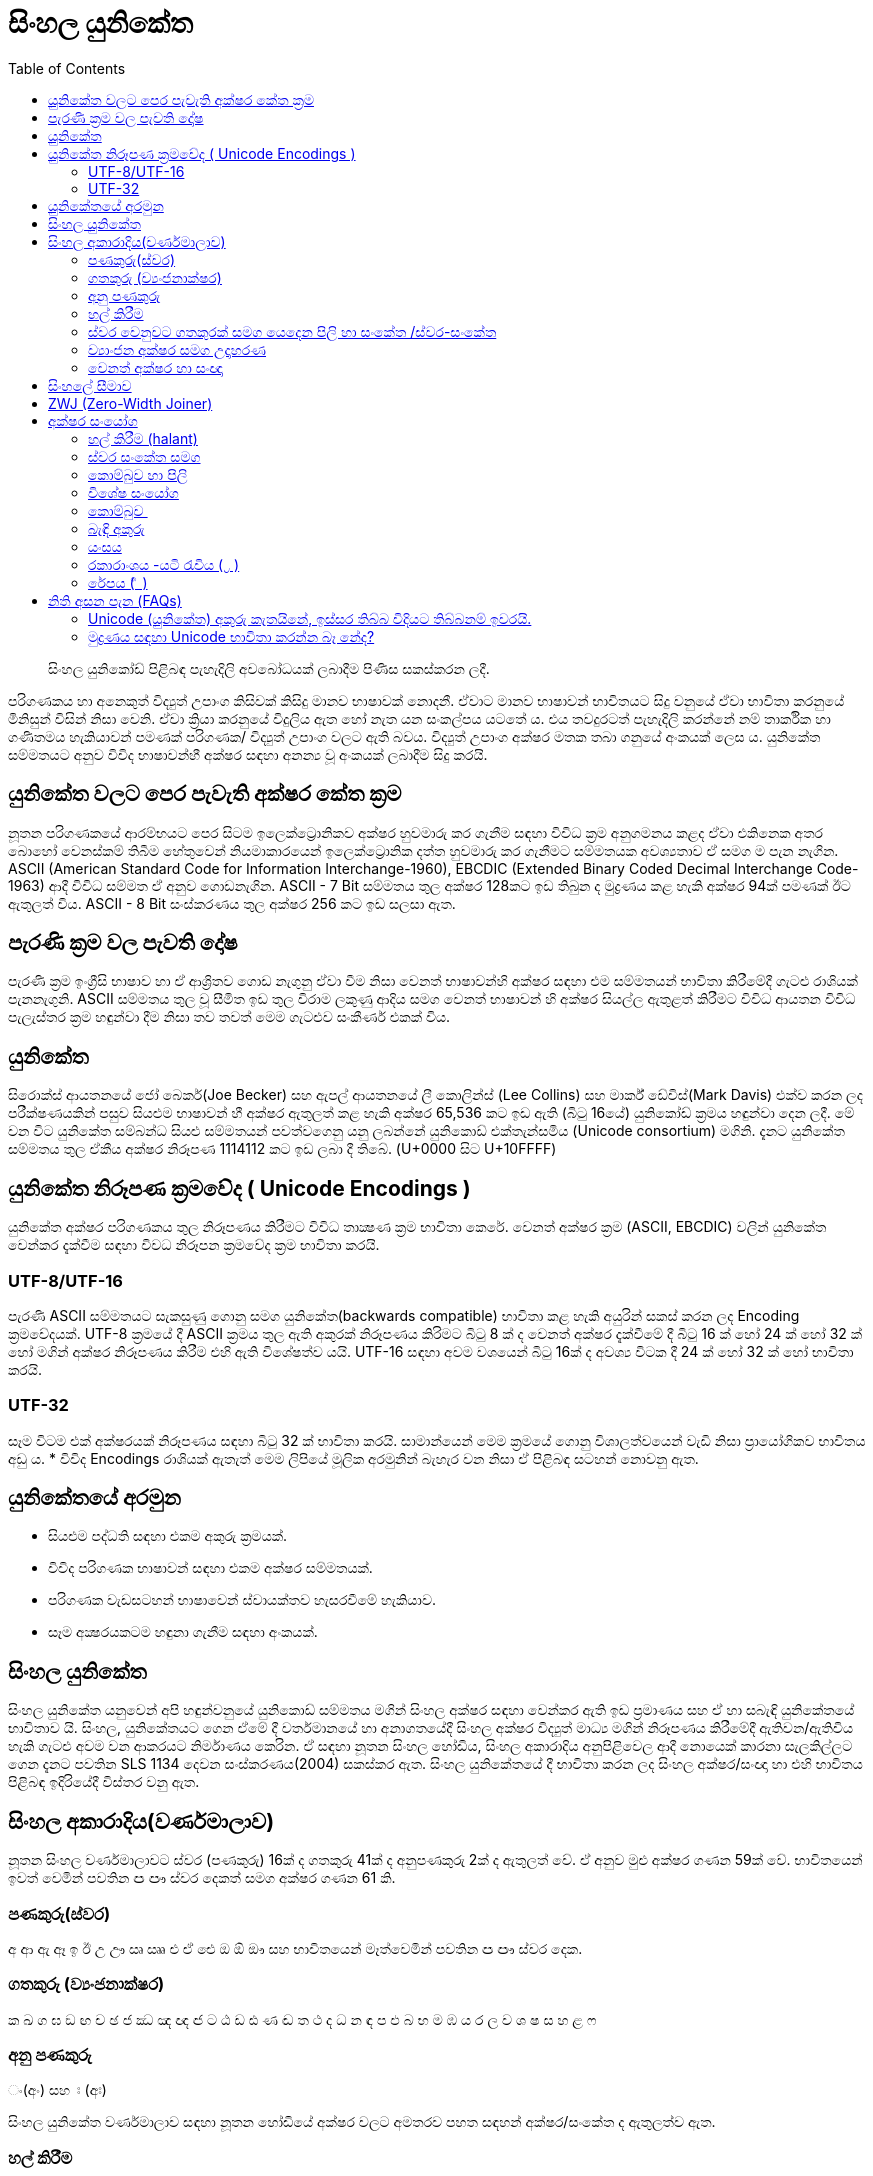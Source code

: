 = සිංහල යුනිකේත
:toc:

[abstract]
සිංහල යුනිකෝඩ් පිළිබඳ පැහැදිලි අවබෝධයක් ලබාදීම පිණිස සකස්කරන ලදී.

පරිගණකය හා අනෙකුත් විද්‍යුත් උපාංග කිසිවක් කිසිදු මානව භාෂාවක් නොදනී. ඒවාට මානව භාෂාවන් භාවිතයට සිදු වනුයේ ඒවා භාවිතා කරනුයේ මිනිසුන් විසින් නිසා වෙනි. ඒවා ක්‍රියා කරනුයේ විදුලිය ඇත හෝ නැත යන සංකල්පය යටතේ ය. එය තවදුරටත් පැහැදිලි කරන්නේ නම් තාර්කික හා ගණිතමය හැකියාවන් පමණක් පරිගණක/ විද්‍යුත් උපාංග වලට ඇති බවය. විද්‍යුත් උපාංග අක්ෂර මතක තබා ගනුයේ අංකයක් ලෙස ය. යුනිකේත සම්මතයට අනුව විවිද භාෂාවන්හී අක්ෂර සඳහා අනන්‍ය වූ අංකයක් ලබාදීම සිදු කරයි.

== යුනිකේත වලට පෙර පැවැති අක්ෂර කේත ක්‍රම

නූතන පරිගණකයේ ආරම්භයට පෙර සිටම ඉලෙක්ට්‍රොනිකව අක්ෂර හුවමාරු කර ගැනීම සඳහා විවිධ ක්‍රම අනුගමනය කළද ඒවා එකිනෙක අතර බොහෝ වෙනස්කම් තිබීම හේතුවෙන් නියමාකාරයෙන් ඉලෙක්ට්‍රොනික දත්ත හුවමාරු කර ගැනීමට සම්මතයක අවශ්‍යතාව ඒ සමග ම පැන නැගින. ASCII (American Standard Code for Information Interchange-1960), EBCDIC (Extended Binary Coded Decimal Interchange Code-1963) ආදී විවිධ සම්මත ඒ අනුව ගොඩනැගින.  ASCII - 7 Bit සම්මතය තුල අක්ෂර 128කට ඉඩ තිබුන ද මුද්‍රණය කළ හැකි අක්ෂර 94ක් පමණක් ඊට ඇතුලත් විය. ASCII - 8 Bit සංස්කරණය තුල අක්ෂර 256 කට ඉඩ සලසා ඇත.

== පැරණි ක්‍රම වල පැවති දෝෂ

පැරණි ක්‍රම ඉංග්‍රීසි භාෂාව හා ඒ ආශ්‍රිතව ගොඩ නැගුනු ඒවා වීම නිසා වෙනත් භාෂාවන්හි අක්ෂර‍ සඳහා එම සම්මතයන් භාවිතා කිරීමේදී ගැටළු රාශියක් පැනනැගුනි. ASCII සම්මතය තුල වූ සීමිත ඉඩ තුල විරාම ලකුණු ආදිය සමග වෙනත් භාෂාවන් හි අක්ෂර සියල්ල ඇතුළත් කිරීමට විවිධ ආයතන විවිධ පැලැස්තර ක්‍රම හඳුන්වා දීම නිසා තව තවත් මෙම ගැටළුව සංකීර්ණ එකක් විය.

== යුනිකේත

සිරොක්ස් ආයතනයේ ජෝ බෙකර්(Joe Becker) සහ ඇපල් ආයතනයේ ලී කොලින්ස් (Lee Collins) සහ මාර්ක් ඩේවිස්(Mark Davis) එක්ව කරන ලද පරීක්ෂණයකින් පසුව සියළුම භාෂාවන් හී අක්ෂර ඇතුලත් කළ හැකි අක්ෂර 65,536 කට ඉඩ ඇති (බිටු 16යේ) යුනිකෝඩ් ක්‍රමය හඳුන්වා දෙන ලදී. මේ වන විට යුනිකේත සම්බන්ධ සියළු සම්මතයන් පවත්වගෙනු යනු ලබන්නේ යුනිකොඩ් එක්තැන්සමිය (Unicode consortium) මගිනි. දැනට  යුනිකේත සම්මතය තුල ඒකීය අක්ෂර නිරූපණ 1114112 කට ඉඩ ලබා දී තිබේ.  (U+0000 සිට U+10FFFF)

== යුනිකේත නිරූපණ ක්‍රමවේද ( Unicode Encodings )

යුනිකේත අක්ෂර පරිගණකය තුල නිරූපණය කිරීමට විවිධ තාක්‍ෂණ ක්‍රම භාවිතා කෙරේ. වෙනත් අක්ෂර ක්‍රම (ASCII, EBCDIC) වලින් යුනිකේත වෙන්කර දැක්වීම සඳහා විවධ නිරූපන ක්‍රමවේද ක්‍රම භාවිතා කරයි.

=== UTF-8/UTF-16
පැරණි ASCII සම්මතයට සැකසුණු ගොනු සමග යුනිකේත(backwards compatible) භාවිතා කළ හැකි අයුරින් සකස් කරන ලද Encoding ක්‍රමවේදයක්. UTF-8 ක්‍රමයේ දී ASCII ක්‍රමය තුල ඇති අකුරක් නිරූපණය කිරිමට බිටු 8 ක් ද වෙනත් අක්ෂර දැක්වීමේ දී බිටු 16 ක් හෝ 24 ක් හෝ 32 ක් හෝ මගින් අක්ෂර නිරූපණය කිරීම එහි ඇති විශේෂත්ව යයි.  UTF-16 සඳහා අවම වශයෙන් බිටු 16ක් ද අවශ්‍ය විටක දී 24 ක් හෝ 32 ක් හෝ භාවිතා කරයි.


=== UTF-32
සෑම විටම එක් අක්ෂරයක් නිරූපණය සඳහා බිටු  32 ක් භාවිතා කරයි. සාමාන්යෙන් මෙම ක්‍රමයේ ගොනු විශාලත්වයෙන් වැඩි නිසා ප්‍රායෝගිකව භාවිතය අඩු ය.
* විවිද Encodings රාශියක් ඇතැත් මෙම ලිපියේ මූලික අරමුනින් බැහැර වන නිසා ඒ පිළිබඳ සටහන් නොවනු ඇත.


== යුනිකේතයේ අරමුන 
• සියළුම පද්ධති සඳහා එකම අකුරු ක්‍රමයක්.
• විවිද පරිගණක භාෂාවන් සඳහා එකම අක්ෂර සම්මතයක්.
• පරිගණක වැඩසටහන් භාෂාවෙන් ස්වායක්තව හැසරවීමේ හැකියාව.
• සෑම අක්‍ෂරයකටම හඳුනා ගැනීම සඳහා අංකයක්.

== සිංහල යුනිකේත
සිංහල යුනිකේත යනුවෙන් අපි හඳුන්ව‍නුයේ යුනිකොඩ් සම්මතය මගින් සිංහල අක්ෂර සඳහා වෙන්කර ඇති ඉඩ ප්‍රමාණය සහ ඒ හා සබැඳි යුනිකේතයේ භාවිතාව යි. සිංහල, යුනිකේතයට ගෙන ඒමේ දී වර්තමානයේ හා අනාගතයේදී සිංහල අක්ෂර විද්‍යුත් මාධ්‍ය මගින් නිරූපණය කිරීමේදී ඇතිවන/‍ඇතිවිය හැකි ගැටළු අවම වන ආකරයට නිර්මාණය කෙරින. ඒ සඳහා නූතන සිංහල හෝඩිය, සිංහල අකාරාදිය අනු‍පිළිවෙල ආදී නොයෙක් කාරනා සැලකිල්ල‍ට ගෙන දැනට පවතින SLS 1134 දෙවන සංස්කරණය(2004) සකස්කර ඇත. සිංහල යුනිකේතයේ දී භාවිතා කරන ලද සිංහල‍ අක්ෂර/සංඥා හා එහි භාවිතය පිළිබඳ ඉදිරියේදී විස්තර වනු ඇත.

== සිංහල අකාරාදිය(වර්ණමාලාව)
නූතන සිංහල වර්ණමාලාවට ස්වර (පණකුරු) 16ක් ද ගතකුරු 41ක් ද  අනුපණකුරු 2ක් ද ඇතුලත් වේ. ඒ අනුව මුළු අක්ෂර ගණන 59ක් වේ. භාවිතයෙන් ඉවත් වෙමින් පවතින ඏ ඐ ස්වර දෙකත් සමග අක්ෂර ගණන 61 කි.

=== පණකුරු(ස්වර) 
අ ආ ඇ ඈ ඉ ඊ උ ඌ ඍ  ඎ එ ඒ ඓ ඔ ඕ ඖ
සහ භාවිතයෙන් මෑත්වෙමින් පවතින ඏ ඐ ස්වර දෙක.

=== ගතකුරු (ව්‍යංජනාක්ෂර)
ක ඛ ග ඝ ඞ ඟ ච ඡ ජ ඣ ඤ ඥ ඦ ට ඨ ඩ ඪ ණ ඬ ත ථ ද ධ න ඳ ප ඵ බ භ ම ඹ ය ර ල ව ශ ෂ ස හ ළ ෆ

=== අනු පණකුරු 
ං(අං) සහ ඃ (අඃ)

සිංහල යුනිකේත වර්ණමාලාව සඳහා නූතන හෝඩියේ අක්ෂර වලට අමතරව පහත සඳහන් අක්ෂර/සංකේත ද ඇතුලත්ව ඇත.

=== හල් කිරීම 
් - ගත කුරක් හා එකට යෙදීමෙන් මූලික ගතකුරක් සකසා ගත හැක. (මූලික ගතකුරක් යනු ස්වරයක් සමග සම්බන්ද නොවූ ගතකුර‍යි. මූලික ගතකුරක් තනිව උච්චාරණය කළ නොහැකි නිසා නිරායාසයෙන්ම අ ස්වරය සෑම ගතකුරකට ඇතුලත් වී ඇත. සියලුම හල් අක්ෂර මූලික ගතකුරු වේ.)

=== ස්වර වෙනුවට ගතකුරක් සමග යෙදෙන පිලි හා සංකේත /ස්වර-සංකේත

ා ැ ෑ ි ී ු ූ ෘ ‍ෙ ේ   ෛ  ො ෝ ෞ ෟ ෲ ෳ

=== ව්‍යාංජන අක්ෂර සමග උදාහරණ
ක් කා කැ කෑ කි කී කු කූ කෘ කෙ කේ කෛ කො කෝ කෞ කෟ කෲ කෟ

=== වෙනත් අක්ෂර හා සංඥා 
෴ (කුන්ඩලිය) - සෙල් ලිපි වල නැවතීමේ ලකුණ ආකාරයට භාවිතා කරන ලද සලකුණක්. 

== සිංහලේ සීමාව
සිංහල සඳහා 0D80(3456) සිට 0DFF(3583) දක්වා අක්ෂර 128 වෙන්ව ඇතත්  සිංහල අකාරාදියේ අක්ෂර 61ද විවිද සංකේත හා අක්ෂර සමග සිංහල යුනිකේත වර්ණමාලාව සඳහා දැනට(SLS 1134 දෙවන සංස්කරනයට අනුව) අක්ෂර හා සංකේත 80ක් භාවිතා වේ෴

== ZWJ (Zero-Width Joiner)
සිංහල යුනිකේත හෝඩියේ නැති(යුනිකේත හෝඩියේ ඇති) එහෙත් සිංහල ලිවීමට අත්‍යාවශ්‍ය යුනිකේත අක්ෂරයක්. මෙය මුද්‍රණය නොවන අකුරකි. එය යාබද අක්ෂර දෙකක් එකිනෙක හා බැඳම සඳහා මුලිකව භාවිතා කරයි.  (බැඳි අකුරු සඳහා සහ විශේෂ අක්ෂරාංග සඳහා භාවිතාවේ. උදා, යංශය, රේපය, රකාරාංශය)

== අක්ෂර සංයෝග 

=== හල් කිරීම (halant)
සිංහලේ (දෙමළ, හින්දි ආදී අක්ෂරවල පවා) පණකුරක් නොමැතිව ගතකුරු උච්චාරණය කළ නොහැකි නිසා ගත කුරුවල “අ” ස්වරය නිරායාසෙන්ම ඇතුලත්ව ඇත.
ක = ක් +අ

නමුත් යුනිකේතයේ දී පණකුරු රහිත මූලික ගතකුර සාදා ගැනීමට අක්ෂර දෙකක් යොදාගැනීමට ‍සිදුවේ.

ක+් = ක්
(0D9A 0DCA)

එනම් ‘ ක් ’ යනු එක් අක්ෂරයක් නොව අක්ෂර දෙකකි. මෙසේ සියළුම ගතකුරු කොම්බුව හා සියළුම පිලි සමග සංයෝගවී සිංහල අක්ෂරයක් සාදාගත හැක.

=== ස්වර සංකේත සමග
 සිංහල (දෙමළ, හින්දි....) යුනිකේත හෝඩියේ දී සියළුම ගතකුරු ස්වර-සංකේත සමග සංයොජනය මගින් නව අක්ෂරය ලබාගත හැකි. ඒ අනුව සිංහල යුනිකේතයේ දී යම් අක්ෂරයක් සාදාගැනීමට යු‍නිකේත අක්ෂර එකක් හෝ කීපයක් එකතු කර ගත යුතුවේ. උදාහරණයක් ලෙස. මා, මැ, මෑ, මු, මූ, මෙ, මේ, මො, මෝ යන අක්ෂර සෑදීම සඳහා ම අක්ෂරයට පසුව පිලිවෙලින් ා, ැ, ෑ, ු, ූ, ෙ, ේ, ො, ෝ යන අක්ෂර එක් කළ යුතුය.

සෑම විටම ස්වර සංකේතයක් යෙදෙන විට ගතකුර සඳහා නිරායාසයෙන් අන්තර්ගතව තිබුනු අ ස්වරය ලොප් වෙන අතර එම ස්වර-සංකේතය මගින්යෙදන ස්වරය එකතු වේ.

ක + ා = කා

මෙසේ සං‍යෝග වන අක්ෂර නිවැ‍රදිව දැක්වීම සඳහා පද්ධතිය මගින් පහසුකම් සැලසිය යුතුය. සමහ පැරණි පද්ධති සහ පරිගණක භාෂාවන් යුනිකේත අක්ෂර නිවැරදිව නොදක්වනුයේ හෝ සහය නොදක්වනු යේ මේ හේතුව නිසා ය. වින්ඩෝස් පද්ධතිය සඳහා Uniscriber නැමැති විශේෂ යෙදුමද ලිනක්ස් පද්ධති සඳහා Pango, QT, ICU ආදී විශේෂ යෙදුම්ද ඇපල් මැක් පද්ධති සඳහා ඕපන්ටයිප් නිරූපිතය ද (Opentype specification / AAT)  මේ සඳහා භාවිතා වේ.

=== කොම්බුව හා පිලි
සිංහලයේ දී කිසිම විටක කොම්බුව හා පිලි තනිව නොයෙදේ. කිසියම් ගතකුරුක් හා එක්ව නව අක්ෂරයක් සෑදීම සඳහා භාවිතා කරයි. යුනිකේතයේ දී පිලි හා කොම්බුව සඳහා යෙදන හැඩයට නොව එය යෙදෙන ස්වරයට සකසා ඇත. උදාහරණයක්‍ ලෙස සිංහලයේ කෙටි පාපිල්ල ආකාර දෙකකට යෙදේ. ‘පු’ ‘මු’ ආදී අක්ෂර සඳහා එක ක්‍රමයකටද ‘කු’ ‘තු’ ‘ගු’ ආදී අක්ෂර සඳහා තවත් ආකරයක කෙටි පාපිල්ලක් ද භාවිතා‍වේ. නමුත් සිංහල යුනිකේතයේ අඩංගු වනු‍යේ එක පාපිල්ලකි. කෙසේ වුවත් යුනිකේත දර්ශකය මගින් එය නිවැරදිව පෙන්වන කරන නිසා ගැටළුවක් ඇති නොවේ. 

=== විශේෂ සං‍යෝග
භාෂාවක් සෑම විටම විද්‍යානුකූල නොවේ. සමහර අවස්ථාවල සම්මතයෙන් ඔබ්බට යන අවස්ථා නැතහොත් ව්‍යතිරේක(exception) ඇත. තාක්ෂණ ක්‍රමවේද ද ඒවා සමග ගලපාගන්නට සිදු වේ. මේ සිංහල යුනිකේතයේ ඇති. එවන් අවස්ථා කිපයක්.

සාමානයෙන් අප 'ළු' (මූර්ධජ ළුයන්න)එක අක්ෂරයක් ලෙස සිතුවද එය 'ළ්' සහ 'උ' යන අක්ෂර දෙක(මූලික ගතකුර සහ ස්වරය) එක්ව සෑදී ඇත. 'ඒ' ආකාරයටම 'ළූ' යන අක්ෂර සඳහා 'ළ්' සහ 'ඌ' යන අක්ෂර දෙක එක් වී සෑදෙයි. නමුත් සාමාන්යෙන් අපි අක්ෂර සංයෝගයේදී ස්වර අක්ෂරය  වෙනුවට ස්වර සංකේත‍ය යොදාගන්නා නිසා 'උ' ස්වරය සඳහා ු ස්වර සංකේත‍ය ද 'ඌ' ස්වරය සඳහා ූ ස්වර සංකේත‍ය ද යොදාගනී. ඒ අනුව,

ළ +ු = ළු
ළ + ූ = ළූ

'රු' අක්ෂරය 'ර්' සහ 'උ' යන සංයෝගයෙන් ද 'රූ' අක්ෂරය 'ර්' සහ 'ඌ' යන සංයෝගයෙන් ද දක්වන මුත් සිංහලෙයේ ලිවීමේදී  කෙටි ඇදය(ැ) හා දීර්ඝ ඇදය(ෑ) මෙ‍හිදී භාවිතා වනුයේ 'උ' සහ 'ඌ' ස්වරය වෙනුවටය. නමුත් සාමානයෙන් කෙටි ඇදය(ැ) සහ  දීර්ඝ ඇදය(ෑ) බාවිතා වනුයේ පිලිවෙලින් ඇ සහ ඈ ස්වර දෙක වෙනුවටය. යුනිකේතයේ දී බෙදා වෙන්කර(sort) දැක්වී මේ පහසුව සඳහා 'රු' සහ 'රූ' අක්ෂර දෙක ලිවීම සඳහා කෙටි පාපිල්ල(ු) සහ දීර්ඝ පාපිල්ල(ූ) භාවිතා කරයි. කෙසේවුව ද යුනිකේත දර්ෂකය මගින් මෙය නිවැරදිව දක්වයි.

ර + ු = රු
ර +ූ = රූ

මේ ආකරයට 'රැ' සහ 'රෑ' අක්ෂර දෙක සඳහා යුනිකේතයේ දී 'රැ' සඳහා 'ර' සහ ඇල පිල්ල(ැ) ද 'රෑ' සඳහා 'ර' සහ දීර්ඝ ඇද පිල්ල(ෑ) ද භාවිතා කරයි.

ර + ැ = රැ
ර + ෑ = රෑ

=== කොම්බුව ‍
සිංහලයේ කොම්බුව( ෙ)  යෙදෙනුයේ 'එ' ස්වරය වෙනුවටයි.  අනෙකුත් සියලුම පිලි අකුරට පසුව හෝ උඩින් හෝ යටින් හෝ යෙදෙන මුත් කොම්බුව යෙදෙනුයේ ගතකුරට පෙරයි. නමුත් යුනිකේතයේ කොම්බුවද යෙදෙනෙ අදාල ගතකුරට පසුවයි. එය ‍එසේ සිදුකරනුයේ බෙදා වෙන්කර(sort) දැක්වීමේ පහසුවටයි. කෙසේ වුවත් අප අකුරකට පසුව යොදන කොම්බුව යුනිකේත දර්ෂකය මගින් නිවැරදිව දක්වයි.

ෙ+ ම = මෙ
ම + ෙ = මෙ

=== බැඳි අකුරු
තල්පත් වල හල් අක්ෂරය ලිවීම අපහසු වීම නිසා හල් කිරීම වෙනුවට බැඳි අකුරු ලීවීම ඇරඹුනු බවට විශ්වාස කෙරේ. කක්‍ෂය යන්න කක්ෂය ලෙසද ලිවිය හැක ‍වෙනසකට ඇත්තේ ක්ෂ යන අක්ෂර දෙක ක්‍ෂ ලෙස බැඳිව ලියා ති‍බීමයි.(ඔබගේ පද්ධතියේ නිවැරදිව යුනිකේත දර්ෂනය නොවේ නම් කක්‍ෂය හා කක්ෂය වචන දෙකම එකම ආකාරයට දිස්විය හැක.) යුනි‍කේතයේදී අක්ෂර දෙකක් බැඳිම සඳහා මූලික ගතකුරට(ගතකුර සහ හල් කිරීම) පසුව ZWJ නම් විශේෂ අක්ෂරය ද ඉන් පසුව බැඳ ලිවිය යුතු ගතකුරද ලිවිය යුතුය

උදාහරණ
ක + ් + ෂ = ක්ෂ
0D9A 0DCA 0DC2
ක + ් + ZWJ + ෂ = ක්‍ෂ
0D9A 0DCA 200D 0DC2

=== යංසය
යංසය යනු හල් අකුරකට පසුව යෙදන 'ය' අක්ෂරය වෙනුවට යෙද‍දෙන අක්ෂරයකි. යංසය ලිවීම සඳහා මූලික ගතකුරකට(ගතකුර සමග හල්කිරීම) පසුව ZWJ ද 'ය' අක්ෂරයද යෙදිය යුතුය.

ක + ් + zwj + ය = ක්‍ය
0D9A 0DCA 200D 0DBA

=== රකාරාංශය -යටි රැවිය ( ්‍ර )
මූලික ගතකුරකට(ගතකුර සමග හල්කිරීම) ZWJ අක්ෂරය සමග ර ගතකුර එකතු කළ විට රකාරාංශය ලැබෙයි.

ක + ් + zwj + ර = ක්‍ර
0D9A 0DCA 200D 0DBB

=== රේපය (   ර්‍ )
මූලික ර අක්ෂරයට(ර්) පසුව ZWJ අක්ෂරය සමග ගතකුර එකතු කළ විට රේපය ලැබෙයි.

ර + ් + zwj+ම = ර්‍ම
0DBB 0DCA 200D 0DB8


== නිති අසන පැන (FAQs)
=== Unicode (යුනිකේත) අකුරු කැතයිනේ, ඉස්සර තිබ්බ විදියට තිබ්බනම් ඉවරයි. 
Unicode කියන්නෙ Font වර්ගයක් නෙමෙයි. Unicode කියන්නේ තාක්ෂණයක් නැතිනම් සම්මතයක්. Unicode සම්මතයට අනුව සකස් කරපු Unicode Fonts විශාල ගණනක් තියෙනවා. ඒවායින් සිංහල අකුරු සඳහා සහය දක්වන Fonts විශාල ගණනක් තියෙනවා. ඒවගේම අලුතින් නිර්මාණය වෙමින් පවතිනවා. බොහෝ විට මෙම අදහස ඇතිවෙන්නේ Iskoola Potha කියන Font එක තමයි Unicode කියන වැරදි මතය නිසායි. `Iskoola Potha` කියන්නේ Microsoft සමාගම විසින් Windows පරිගණක පද්ධතිය සමඟ ලබා දෙන එක් යුනිකේත Font වර්ගයක් පමණයි. ඔබ මුද්‍රණය සඳහා සුදුසු Font එකක් සොයනවානම් පැරණි `FM Abhaya` අනුවම සකස් කරපු `Abhaya Libre Font` එක භාවිතා කරන්න පුළුවන්. 

=== මුද්‍රණය සඳහා Unicode භාවිතා කරන්න බෑ නේද?
මේක පරණ කතාවක්. දැන් මේක වලංගු නෑ. වානිජ මෘදුකාංගයක් වෙන InDeign ඇතුළු සියළුම Adobe මෘදුකාංග වල නවතම සංස්කරණ ද, Scribus විවෘත මෘදුකාංගය ද Unicode සඳහා සහය දක්වයි.

.InDesign මෘදුකාංගයේ නිිවැරදිව සිංහල Unicode තාක්ෂණය භාවිතා කරන Fonts දිස්වීම සදහා මේ ආකාරයට justification settings වෙනස් කරන්න.
image::resources/indesign-style-settings.png[InDesign Settings,450]


---

තව දුරටත් සංස්කරණය වෙමින් සහ අඩු වැඩියා එකතු වෙමින් පවතී.....................

[discrete]
=== සැකැසුම
දසුන් සමීර වීරසිංහ.

[discrete]
=== සහය
වසන්ත දේශප්‍රිය,
මහේෂ් කූරගම.

[discrete]
=== සංස්කරණය
http://www.about.me/bhagyas[භාග්‍ය නිර්මාන් සිල්වා]

 
This work is licenced under a Creative Commons Licence.

image::resources/cc-indicator.png[caption=""]